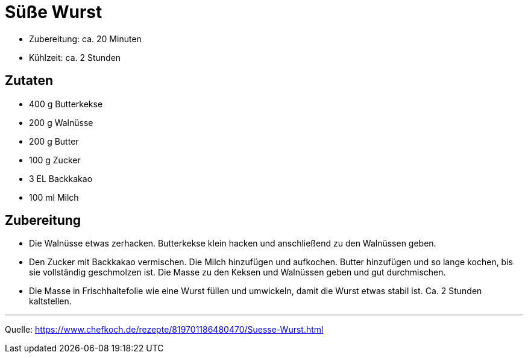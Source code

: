 = Süße Wurst



* Zubereitung: ca. 20 Minuten
* Kühlzeit: ca. 2 Stunden
   
== Zutaten
    
* 400 g	Butterkekse
* 200 g	Walnüsse
* 200 g	Butter
* 100 g	Zucker
* 3 EL Backkakao
* 100 ml Milch

== Zubereitung

* Die Walnüsse etwas zerhacken. Butterkekse klein hacken und anschließend zu den Walnüssen geben.

* Den Zucker mit Backkakao vermischen. Die Milch hinzufügen und aufkochen. Butter hinzufügen und so lange kochen, bis sie vollständig geschmolzen ist. Die Masse zu den Keksen und Walnüssen geben und gut durchmischen.

* Die Masse in Frischhaltefolie wie eine Wurst füllen und umwickeln, damit die Wurst etwas stabil ist. Ca. 2 Stunden kaltstellen.

---

Quelle: https://www.chefkoch.de/rezepte/819701186480470/Suesse-Wurst.html
